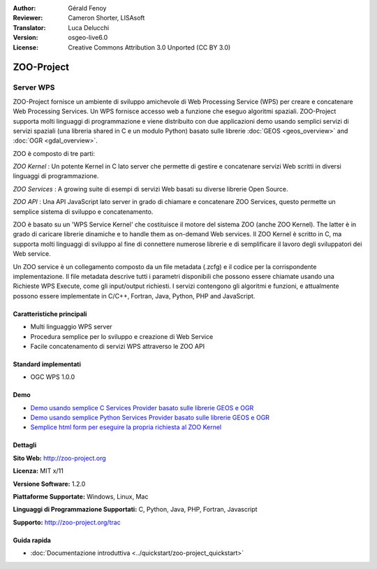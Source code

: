 :Author: Gérald Fenoy
:Reviewer: Cameron Shorter, LISAsoft
:Translator: Luca Delucchi
:Version: osgeo-live6.0
:License: Creative Commons Attribution 3.0 Unported (CC BY 3.0)

.. image:: ../../images/project_logos/logo-Zoo.png
  :scale: 50 %
  :alt: Logo del progetto
  :align: right
  :target: http://zoo-project.org/

.. image:: ../../images/logos/OSGeo_incubation.png
  :scale: 100
  :alt: OSGeo Incubation Project
  :align: right
  :target: http://www.osgeo.org

ZOO-Project
================================================================================

Server WPS
~~~~~~~~~~~~~~~~~~~~~~~~~~~~~~~~~~~~~~~~~~~~~~~~~~~~~~~~~~~~~~~~~~~~~~~~~~~~~~~~

ZOO-Project fornisce un ambiente di sviluppo amichevole di Web Processing 
Service (WPS) per creare e concatenare Web Processing Services.
Un WPS fornisce accesso web a funzione che eseguo algoritmi spaziali.
ZOO-Project supporta molti linguaggi di programmazione e viene distribuito
con due applicazioni demo usando semplici servizi di servizi spaziali
(una libreria shared in C e un modulo Python) basato sulle librerie 
:doc:`GEOS <geos_overview>` and :doc:`OGR <gdal_overview>`.

ZOO è composto di tre parti:

.. image:: ../../images/screenshots/1024x768/zoo-project-demo-2.png
  :scale: 40 %
  :alt: screenshot
  :align: right

*ZOO Kernel* : Un potente Kernel in C lato server che permette di
gestire e concatenare servizi Web scritti in diversi linguaggi di programmazione.

*ZOO Services* : A growing suite di esempi di servizi Web basati su
diverse librerie Open Source.

*ZOO API* : Una API JavaScript lato server in grado di chiamare e concatenare
ZOO Services, questo permette un semplice sistema di sviluppo e concatenamento. 

ZOO è basato su un 'WPS Service Kernel' che costituisce il motore 
del sistema ZOO (anche ZOO Kernel). The latter è in grado di caricare librerie
dinamiche e to handle them as on-demand Web services. Il ZOO Kernel è scritto in 
C, ma supporta molti linguaggi di sviluppo al fine di connettere numerose
librerie e di semplificare il lavoro degli sviluppatori dei Web service.

Un ZOO service è un collegamento composto da un file metadata (.zcfg) e il codice
per la corrispondente implementazione. Il file metadata descrive tutti i parametri
disponibili che possono essere chiamate usando una Richieste WPS Execute, come
gli input/output richiesti. I servizi contengono gli algoritmi e funzioni, 
e attualmente possono essere implementate in C/C++, Fortran, Java, Python, PHP
and JavaScript. 

Caratteristiche principali
--------------------------------------------------------------------------------

* Multi linguaggio WPS server 
* Procedura semplice per lo sviluppo e creazione di Web Service
* Facile concatenamento di servizi WPS attraverso le ZOO API

Standard implementati
--------------------------------------------------------------------------------

* OGC WPS 1.0.0

Demo
--------------------------------------------------------------------------------

* `Demo usando semplice C Services Provider basato sulle librerie GEOS e OGR <http://localhost/zoo-demo/spatialtools.html>`_
* `Demo usando semplice Python Services Provider basato sulle librerie GEOS e OGR <http://localhost/zoo-demo/spatialtools-py.html>`_
* `Semplice html form per eseguire la propria richiesta al ZOO Kernel <http://localhost/zoo-demo/spatialtools.html>`_


Dettagli
--------------------------------------------------------------------------------

**Sito Web:** http://zoo-project.org

**Licenza:** MIT x/11

**Versione Software:** 1.2.0

**Piattaforme Supportate:** Windows, Linux, Mac

**Linguaggi di Programmazione Supportati:** C, Python, Java, PHP, Fortran, Javascript

**Supporto:** http://zoo-project.org/trac


Guida rapida
--------------------------------------------------------------------------------

* :doc:`Documentazione introduttiva <../quickstart/zoo-project_quickstart>`


